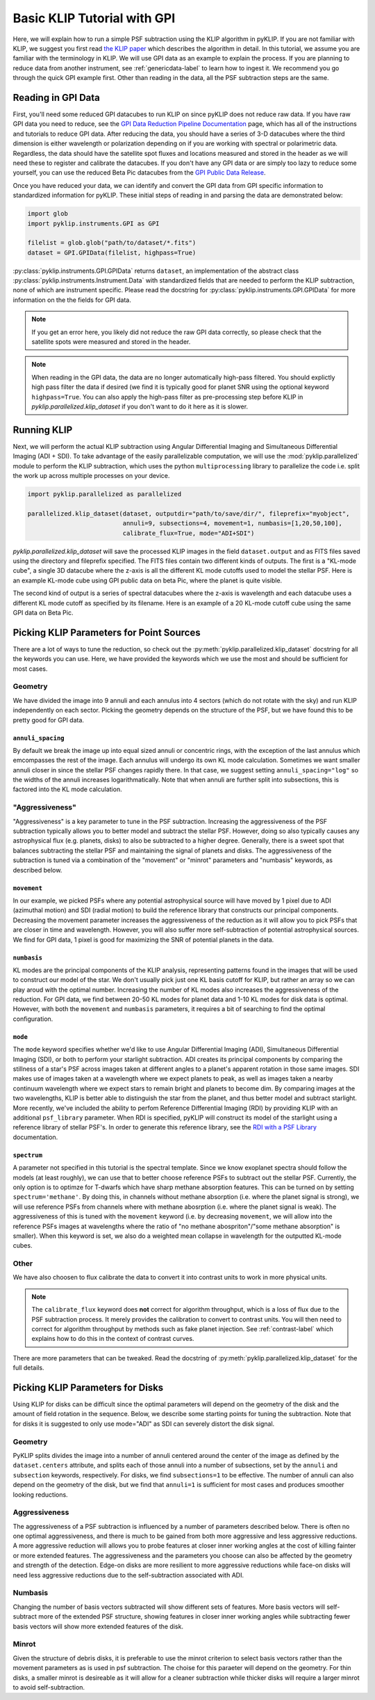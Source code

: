 .. _basic-tutorial-label:

Basic KLIP Tutorial with GPI
============================
Here, we will explain how to run a simple PSF subtraction using the KLIP algorithm in pyKLIP. If you are not familiar
with KLIP, we suggest you first read `the KLIP paper <http://arxiv.org/abs/1207.4197>`_ which describes the algorithm
in detail. In this tutorial, we assume you are familiar with the terminology in KLIP. We will use GPI
data as an example to explain the process. If you are planning to reduce data from another instrument, see
:ref:`genericdata-label` to learn how to ingest it. We recommend you go through the quick GPI example first. Other than
reading in the data, all the PSF subtraction steps are the same.

Reading in GPI Data
--------------------


First, you'll need some reduced GPI datacubes to run KLIP on since pyKLIP does not reduce raw data.
If you have raw GPI data you need to reduce, see the
`GPI Data Reduction Pipeline Documentation <http://docs.planetimager.org/pipeline/>`_ page, which has all of the instructions
and tutorials to reduce GPI data. After reducing the data, you should have a series of 3-D datacubes where the third
dimension is either wavelength or polarization depending on if you are working with spectral or polarimetric data.
Regardless, the data should have the satellite spot fluxes and locations measured and stored in the header
as we will need these to register and calibrate the datacubes.
If you don't have any GPI data or are simply too lazy to reduce some yourself,
you can use the reduced Beta Pic datacubes from the
`GPI Public Data Release <https://www.gemini.edu/sciops/instruments/gpi/public-data>`_.

Once you have reduced your data, we can identify and convert the GPI data from GPI specific information
to standardized information for pyKLIP. These initial steps of reading in and parsing the data are demonstrated below:

.. code-block:: python

    import glob
    import pyklip.instruments.GPI as GPI

    filelist = glob.glob("path/to/dataset/*.fits")
    dataset = GPI.GPIData(filelist, highpass=True)

:py:class:`pyklip.instruments.GPI.GPIData` returns ``dataset``, an implementation of the abstract class :py:class:`pyklip.instruments.Instrument.Data` with standardized fields
that are needed to perform the KLIP subtraction, none of which are instrument specific.
Please read the docstring for :py:class:`pyklip.instruments.GPI.GPIData` for more information on the the fields for GPI data.

.. note::
    If you get an error here, you likely did not reduce the raw GPI data correctly, so please check that the satellite spots
    were measured and stored in the header.

.. note::
    When reading in the GPI data, the data are no longer automatically high-pass filtered.
    You should explictly high pass filter the data if desired (we find it is typically good for planet SNR
    using the optional keyword ``highpass=True``. You can also apply the high-pass filter as pre-processing
    step before KLIP in `pyklip.parallelized.klip_dataset` if you don't want to do it here as it is slower.

Running KLIP
-------------

Next, we will perform the actual KLIP subtraction using Angular Differential Imaging and Simultaneous Differential Imaging (ADI + SDI). To take advantage of the easily parallelizable computation, we will use the
:mod:`pyklip.parallelized` module to perform the KLIP subtraction, which uses the python ``multiprocessing`` library to parallelize the code i.e. split the work up across multiple processes on your device.

.. code-block:: python

    import pyklip.parallelized as parallelized

    parallelized.klip_dataset(dataset, outputdir="path/to/save/dir/", fileprefix="myobject",
                              annuli=9, subsections=4, movement=1, numbasis=[1,20,50,100],
                              calibrate_flux=True, mode="ADI+SDI")


`pyklip.parallelized.klip_dataset` will save the processed KLIP images in the field ``dataset.output`` and as FITS files saved using the directory and fileprefix
specified. The FITS files contain two different kinds of outputs. The first is a "KL-mode cube", a single 3D datacube where the z-axis is all the
different KL mode cutoffs used to model the stellar PSF. Here is an example KL-mode cube using GPI public data on beta
Pic, where the planet is quite visible.

.. image:: imgs/betpic_j_klmodes_cube.gif

The second kind of output is a series of spectral datacubes where the z-axis is wavelength and each datacube
uses a different KL mode cutoff as specified by its filename. Here is an example of a 20 KL-mode cutoff cube using the
same GPI data on Beta Pic.

.. image:: imgs/betpic_j_kl20_speccube.gif

Picking KLIP Parameters for Point Sources
-----------------------------------------
There are a lot of ways to tune the reduction, so check out the  :py:meth:`pyklip.parallelized.klip_dataset` docstring for
all the keywords you can use.
Here, we have provided the keywords which we use the most and should be sufficient for most
cases.

Geometry
^^^^^^^^
We have divided the image into 9 annuli and each annulus into 4
sectors (which do not rotate with the sky) and run KLIP independently on each sector.
Picking the geometry depends on the structure of the PSF, but we have
found this to be pretty good for GPI data.

``annuli_spacing``
""""""""""""""""""
By default we break the image up into equal sized annuli or concentric rings, with the exception of the last annulus which emcompasses the rest of the image.
Each annulus will undergo its own KL mode calculation. Sometimes we want smaller annuli closer in since the stellar PSF changes rapidly there. 
In that case, we suggest setting ``annuli_spacing="log"`` so the widths of the annuli increases logarithmatically. Note that when annuli are further split into 
subsections, this is factored into the KL mode calculation.

"Aggressiveness"
^^^^^^^^^^^^^^^^
"Aggressiveness" is a key parameter to tune in the PSF subtraction. Increasing the aggressiveness of the PSF
subtraction typically allows you to better model and subtract the stellar PSF. However, doing so also typically
causes any astrophysical flux (e.g. planets, disks) to also be subtracted to a higher degree. Generally, there
is a sweet spot that balances subtracting the stellar PSF and
maintaining the signal of planets and disks. The aggressiveness of the
subtraction is tuned via a combination of the  
"movement" or "minrot" parameters and "numbasis" keywords, as
described below. 

``movement``
"""""""""""""
In our example, we picked PSFs where any potential astrophysical source will have moved by 1 pixel due to ADI (azimuthal motion) and SDI (radial motion)
to build the reference library that constructs our principal components.
Decreasing the movement parameter increases the aggressiveness of the reduction as it will allow you to pick PSFs that are closer in time and
wavelength. However, you will also suffer more self-subtraction of potential astrophysical sources.
We find for GPI data, 1 pixel is good for maximizing the SNR of potential planets in the data.

``numbasis``
"""""""""""""
KL modes are the principal components of the KLIP analysis, representing patterns found in the images that will be used to construct our model of the star. We don't usually pick just one KL basis cutoff for KLIP, but rather an array so we can play aroud with the optimal number.
Increasing the number of KL modes also increases the aggressiveness of the reduction. 
For GPI data, we find between 20-50 KL modes for planet data and 1-10 KL modes
for disk data is optimal. However, with both the ``movement`` and ``numbasis`` parameters, it requires a bit
of searching to find the optimal configuration.

``mode``
""""""""
The ``mode`` keyword specifies whether we'd like to use Angular Differential Imaging (ADI), Simultaneous Differential Imaging (SDI), or both to perform your starlight subtraction. 
ADI creates its principal components by comparing the stillness of a star's PSF across images taken at different angles to a planet's apparent rotation in those same images.
SDI makes use of images taken at a wavelength where we expect planets to peak, as well as images taken a nearby continuum wavelength where we expect stars to remain bright
and planets to become dim. By comparing images at the two wavelengths, KLIP is better able to distinguish the star from the planet, and thus better model and subtract starlight.
More recently, we've included the ability to perfom Reference Differential Imaging (RDI) by providing KLIP with an additional ``psf_library`` parameter. When RDI is specified, pyKLIP will construct its model 
of the starlight using a reference library of stellar PSF's. In order to generate this reference library, see the `RDI with a PSF Library <https://pyklip.readthedocs.io/en/latest/rdi.html>`_ documentation.

``spectrum``
""""""""""""
A parameter not specified in this tutorial is the spectral template. Since we know exoplanet spectra should follow
the models (at least roughly), we can use that to better choose reference PSFs to subtract out the stellar PSF.
Currently, the only option is to optimze for T-dwarfs which have sharp methane absorption features. This can be
turned on by setting ``spectrum='methane'``. By doing this, in channels without methane absorption (i.e. where the
planet signal is strong), we will use reference PSFs from channels where with methane abosrption (i.e. where the planet
signal is weak). The aggressiveness of this is tuned with the ``movement`` keyword (i.e. by decreasing ``movement``,
we will allow into the reference PSFs images at wavelengths where the ratio of "no methane abospriton"/"some methane
absorption" is smaller). When this keyword is set, we also do a weighted mean collapse in wavelength for the outputted
KL-mode cubes.

Other
^^^^^
We have also choosen to flux calibrate the data to convert it into contrast units to work in more physical units.

.. note::
   The ``calibrate_flux`` keyword does **not** correct for algorithm throughput, which is a loss of
   flux due to the PSF subtraction process. It merely provides the calibration to convert to contrast units. You
   will then need to correct for algorithm throughput by methods such as fake planet injection.
   See :ref:`contrast-label` which explains how to do this in the context of contrast curves.

There are more parameters that can be tweaked. Read the docstring of :py:meth:`pyklip.parallelized.klip_dataset` for
the full details.

Picking KLIP Parameters for Disks
---------------------------------

Using KLIP for disks can be difficult since the optimal parameters
will depend on the geometry of the disk and the amount of field
rotation in the sequence. Below, we describe some starting
points for tuning the subtraction. Note that for disks it is suggested
to only use mode="ADI" as SDI can severely distort the disk signal.


Geometry 
^^^^^^^^^
PyKLIP splits divides the image into a number of annuli centered
around the center of the image as defined by the ``dataset.centers``
attribute, and splits each of those annuli into a number of
subsections, set by the ``annuli`` and ``subsection`` keywords,
respectively. For disks, we find ``subsections=1`` to be effective. The
number of annuli can also depend on the geometry of the disk, but we
find that ``annuli=1`` is sufficient for most cases and produces
smoother looking reductions.

Aggressiveness
^^^^^^^^^^^^^^^^
The aggressiveness of a PSF subtraction is influenced by a number of
parameters described below. There is often
no one optimal aggressiveness, and there is much to be gained from
both more aggressive and less aggressive reductions. A more aggressive
reduction will allows you to probe features at closer inner working
angles at the cost of killing fainter or more extended features. The
aggressiveness and the parameters you choose can also be affected by
the geometry and strength of the detection. Edge-on disks are more
resilient to more aggressive reductions while face-on disks will need less aggressive
reductions due to the self-subtraction associated with ADI.

Numbasis
^^^^^^^^
Changing the number of basis vectors subtracted will show different
sets of features. More basis vectors will self-subtract more of the
extended PSF structure, showing features in closer inner working
angles while subtracting fewer basis vectors will show more extended
features of the disk.

Minrot
^^^^^^
Given the structure of debris disks, it is preferable to use the
minrot criterion to select basis vectors rather than the movement
parameters as is used in psf subtraction. The choise for this paraeter
will depend on the geometry. For thin disks, a smaller minrot is
desireable as it will allow for a cleaner subtraction while thicker
disks will require a larger minrot to avoid self-subtraction.


